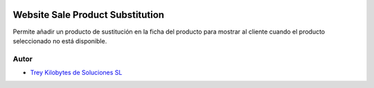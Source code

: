 .. image:: https://img.shields.io/badge/licence-AGPL--3-blue.svg
   :target: https://www.gnu.org/licenses/agpl-3.0-standalone.html
   :alt: License: AGPL-3

=================================
Website Sale Product Substitution
=================================

Permite añadir un producto de sustitución en la ficha del producto para mostrar
al cliente cuando el producto seleccionado no está disponible.


Autor
~~~~~

* `Trey Kilobytes de Soluciones SL <https://www.trey.es>`__
